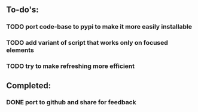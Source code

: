 ** To-do's:
*** TODO port code-base to pypi to make it more easily installable
*** TODO add variant of script that works only on focused elements
*** TODO try to make refreshing more efficient  

** Completed:
*** DONE port to github and share for feedback
    CLOSED: [2020-06-22 Mon 22:28]
